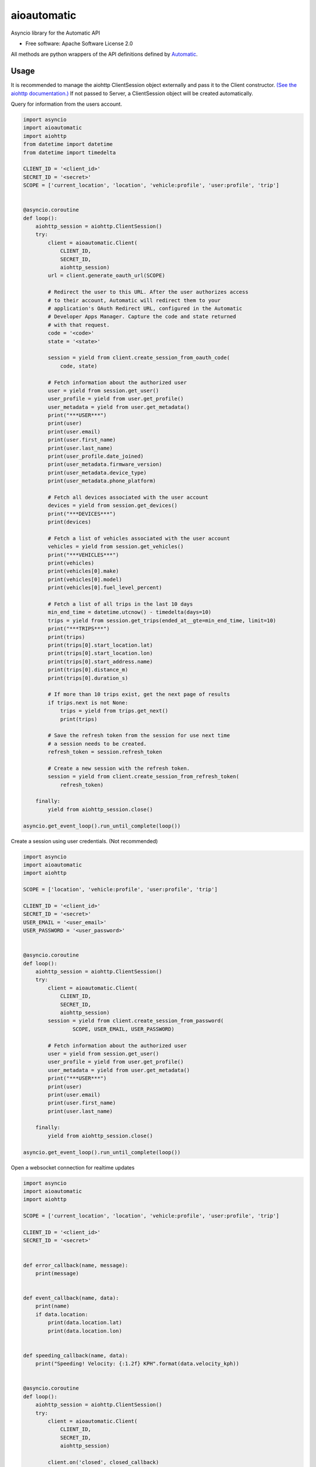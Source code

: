 ===============================
aioautomatic
===============================


.. image:: https://img.shields.io/pypi/v/aioautomatic.svg
        :target: https://pypi.python.org/pypi/aioautomatic

.. image:: https://img.shields.io/travis/armills/aioautomatic.svg
        :target: https://travis-ci.org/armills/aioautomatic

.. image:: https://img.shields.io/coveralls/armills/aioautomatic.svg
        :target: https://coveralls.io/r/armills/aioautomatic?branch=master

Asyncio library for the Automatic API


* Free software: Apache Software License 2.0

All methods are python wrappers of the API definitions defined by `Automatic <https://developer.automatic.com/api-reference/>`_.


Usage
-----

It is recommended to manage the aiohttp ClientSession object externally and pass it to the Client constructor. `(See the aiohttp documentation.) <https://aiohttp.readthedocs.io/en/stable/client_reference.html#aiohttp.ClientSession>`_ If not passed to Server, a ClientSession object will be created automatically.

Query for information from the users account.

.. code-block:: python

    import asyncio
    import aioautomatic
    import aiohttp
    from datetime import datetime
    from datetime import timedelta

    CLIENT_ID = '<client_id>'
    SECRET_ID = '<secret>'
    SCOPE = ['current_location', 'location', 'vehicle:profile', 'user:profile', 'trip']


    @asyncio.coroutine
    def loop():
        aiohttp_session = aiohttp.ClientSession()
        try:
            client = aioautomatic.Client(
                CLIENT_ID,
                SECRET_ID,
                aiohttp_session)
            url = client.generate_oauth_url(SCOPE)

            # Redirect the user to this URL. After the user authorizes access
            # to their account, Automatic will redirect them to your
            # application's OAuth Redirect URL, configured in the Automatic
            # Developer Apps Manager. Capture the code and state returned
            # with that request.
            code = '<code>'
            state = '<state>'

            session = yield from client.create_session_from_oauth_code(
                code, state)

            # Fetch information about the authorized user
            user = yield from session.get_user()
            user_profile = yield from user.get_profile()
            user_metadata = yield from user.get_metadata()
            print("***USER***")
            print(user)
            print(user.email)
            print(user.first_name)
            print(user.last_name)
            print(user_profile.date_joined)
            print(user_metadata.firmware_version)
            print(user_metadata.device_type)
            print(user_metadata.phone_platform)

            # Fetch all devices associated with the user account
            devices = yield from session.get_devices()
            print("***DEVICES***")
            print(devices)

            # Fetch a list of vehicles associated with the user account
            vehicles = yield from session.get_vehicles()
            print("***VEHICLES***")
            print(vehicles)
            print(vehicles[0].make)
            print(vehicles[0].model)
            print(vehicles[0].fuel_level_percent)

            # Fetch a list of all trips in the last 10 days
            min_end_time = datetime.utcnow() - timedelta(days=10)
            trips = yield from session.get_trips(ended_at__gte=min_end_time, limit=10)
            print("***TRIPS***")
            print(trips)
            print(trips[0].start_location.lat)
            print(trips[0].start_location.lon)
            print(trips[0].start_address.name)
            print(trips[0].distance_m)
            print(trips[0].duration_s)

            # If more than 10 trips exist, get the next page of results
            if trips.next is not None:
                trips = yield from trips.get_next()
                print(trips)

            # Save the refresh token from the session for use next time
            # a session needs to be created.
            refresh_token = session.refresh_token

            # Create a new session with the refresh token.
            session = yield from client.create_session_from_refresh_token(
                refresh_token)

        finally:
            yield from aiohttp_session.close()

    asyncio.get_event_loop().run_until_complete(loop())

Create a session using user credentials. (Not recommended)

.. code-block:: python

    import asyncio
    import aioautomatic
    import aiohttp

    SCOPE = ['location', 'vehicle:profile', 'user:profile', 'trip']

    CLIENT_ID = '<client_id>'
    SECRET_ID = '<secret>'
    USER_EMAIL = '<user_email>'
    USER_PASSWORD = '<user_password>'


    @asyncio.coroutine
    def loop():
        aiohttp_session = aiohttp.ClientSession()
        try:
            client = aioautomatic.Client(
                CLIENT_ID,
                SECRET_ID,
                aiohttp_session)
            session = yield from client.create_session_from_password(
                    SCOPE, USER_EMAIL, USER_PASSWORD)

            # Fetch information about the authorized user
            user = yield from session.get_user()
            user_profile = yield from user.get_profile()
            user_metadata = yield from user.get_metadata()
            print("***USER***")
            print(user)
            print(user.email)
            print(user.first_name)
            print(user.last_name)

        finally:
            yield from aiohttp_session.close()

    asyncio.get_event_loop().run_until_complete(loop())

Open a websocket connection for realtime updates

.. code-block:: python

    import asyncio
    import aioautomatic
    import aiohttp

    SCOPE = ['current_location', 'location', 'vehicle:profile', 'user:profile', 'trip']

    CLIENT_ID = '<client_id>'
    SECRET_ID = '<secret>'


    def error_callback(name, message):
        print(message)


    def event_callback(name, data):
        print(name)
        if data.location:
            print(data.location.lat)
            print(data.location.lon)


    def speeding_callback(name, data):
        print("Speeding! Velocity: {:1.2f} KPH".format(data.velocity_kph))


    @asyncio.coroutine
    def loop():
        aiohttp_session = aiohttp.ClientSession()
        try:
            client = aioautomatic.Client(
                CLIENT_ID,
                SECRET_ID,
                aiohttp_session)

            client.on('closed', closed_callback)
            client.on('notification:speeding', speeding_callback)
            client.on_app_event(callback)
            future = yield from client.ws_connect()

            # Run until websocket is closed
            yield from future

        finally:
            yield from aiohttp_session.close()

    asyncio.get_event_loop().run_until_complete(loop())

Changelog
---------
0.5.0 (Future)
~~~~~~~~~~~~~~
 - Added `Client.generate_oauth_url` to simplify implementation of OAuth2 authentication.
 - State is now required for `Client.create_session_from_oauth_code`.

Credits
---------

This package is built on aiohttp_, which provides the foundation for async HTTP and websocket calls.

This package was created with Cookiecutter_ and the `audreyr/cookiecutter-pypackage`_ project template.

.. _aiohttp: http://aiohttp.readthedocs.io/en/stable/
.. _Cookiecutter: https://github.com/audreyr/cookiecutter
.. _`audreyr/cookiecutter-pypackage`: https://github.com/audreyr/cookiecutter-pypackage

